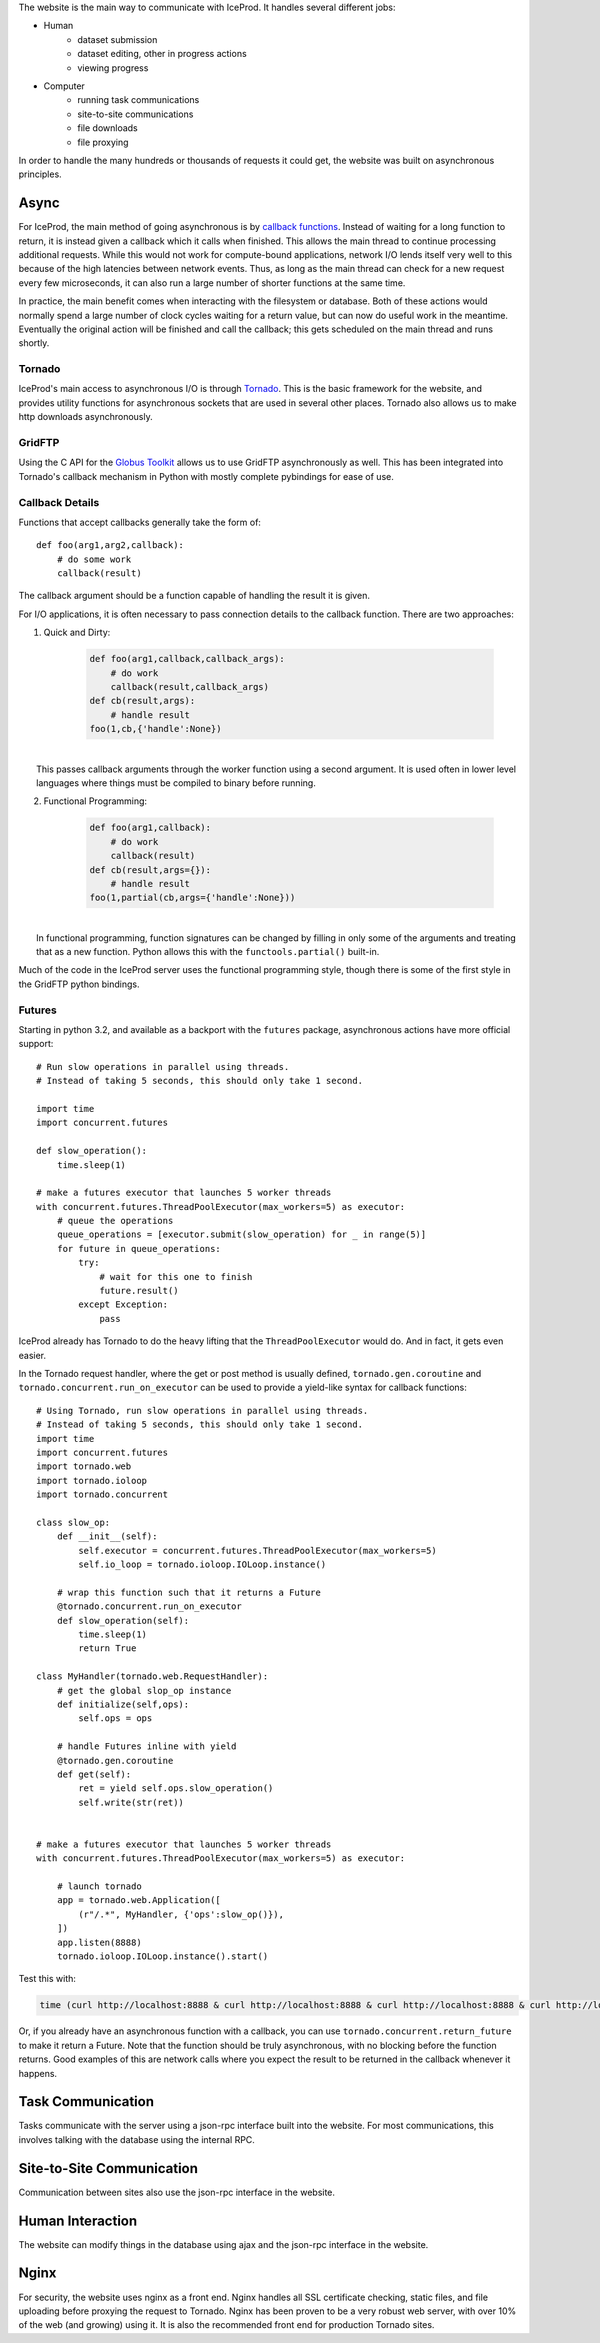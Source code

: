 
The website is the main way to communicate with IceProd.  It handles several
different jobs:

* Human
    * dataset submission
    * dataset editing, other in progress actions
    * viewing progress
* Computer
    * running task communications
    * site-to-site communications
    * file downloads
    * file proxying

In order to handle the many hundreds or thousands of requests it could get, 
the website was built on asynchronous principles.

Async
^^^^^

For IceProd, the main method of going asynchronous is by `callback functions <http://en.wikipedia.org/wiki/Asynchronous_I/O#Callback_functions>`_.
Instead of waiting for a long function to return, it is instead given a 
callback which it calls when finished.  This allows the main thread to 
continue processing additional requests.  While this would not work for 
compute-bound applications, network I/O lends itself very well to this because
of the high latencies between network events.  Thus, as long as the main 
thread can check for a new request every few microseconds, it can also run a 
large number of shorter functions at the same time.

In practice, the main benefit comes when interacting with the filesystem or 
database.  Both of these actions would normally spend a large number of clock 
cycles waiting for a return value, but can now do useful work in the meantime.
Eventually the original action will be finished and call the callback; this 
gets scheduled on the main thread and runs shortly.

Tornado
"""""""

IceProd's main access to asynchronous I/O is through `Tornado <http://www.tornadoweb.org>`_.
This is the basic framework for the website, and provides utility functions 
for asynchronous sockets that are used in several other places.  Tornado 
also allows us to make http downloads asynchronously.

GridFTP
"""""""

Using the C API for the `Globus Toolkit <http://www.globus.org/toolkit>`_ 
allows us to use GridFTP asynchronously as well.  This has been integrated 
into Tornado's callback mechanism in Python with mostly complete pybindings 
for ease of use.

Callback Details
""""""""""""""""

Functions that accept callbacks generally take the form of::

    def foo(arg1,arg2,callback):
        # do some work
        callback(result)

The callback argument should be a function capable of handling the result it 
is given.

For I/O applications, it is often necessary to pass connection details to the 
callback function.  There are two approaches:

1. Quick and Dirty:

    .. code-block:: python

        def foo(arg1,callback,callback_args):
            # do work
            callback(result,callback_args)
        def cb(result,args):
            # handle result
        foo(1,cb,{'handle':None})

|
|     This passes callback arguments through the worker function using a second argument.  It is used often in lower level languages where things must be compiled to binary before running.

2. Functional Programming:

    .. code-block:: python

        def foo(arg1,callback):
            # do work
            callback(result)
        def cb(result,args={}):
            # handle result
        foo(1,partial(cb,args={'handle':None}))

|
|     In functional programming, function signatures can be changed by filling in only some of the arguments and treating that as a new function.  Python allows this with the ``functools.partial()`` built-in.

Much of the code in the IceProd server uses the functional programming 
style, though there is some of the first style in the GridFTP python bindings.

Futures
"""""""

Starting in python 3.2, and available as a backport with the ``futures`` 
package, asynchronous actions have more official support::

    # Run slow operations in parallel using threads.
    # Instead of taking 5 seconds, this should only take 1 second.

    import time
    import concurrent.futures

    def slow_operation():
        time.sleep(1)

    # make a futures executor that launches 5 worker threads
    with concurrent.futures.ThreadPoolExecutor(max_workers=5) as executor:
        # queue the operations
        queue_operations = [executor.submit(slow_operation) for _ in range(5)]
        for future in queue_operations:
            try:
                # wait for this one to finish
                future.result()
            except Exception:
                pass

IceProd already has Tornado to do the heavy lifting that the
``ThreadPoolExecutor`` would do.  And in fact, it gets even easier.

In the Tornado request handler, where the get or post method is usually
defined, ``tornado.gen.coroutine`` and ``tornado.concurrent.run_on_executor``
can be used to provide a yield-like syntax for callback functions::

    # Using Tornado, run slow operations in parallel using threads.
    # Instead of taking 5 seconds, this should only take 1 second.
    import time
    import concurrent.futures
    import tornado.web
    import tornado.ioloop
    import tornado.concurrent

    class slow_op:
        def __init__(self):
            self.executor = concurrent.futures.ThreadPoolExecutor(max_workers=5)
            self.io_loop = tornado.ioloop.IOLoop.instance()

        # wrap this function such that it returns a Future
        @tornado.concurrent.run_on_executor
        def slow_operation(self):
            time.sleep(1)
            return True

    class MyHandler(tornado.web.RequestHandler):
        # get the global slop_op instance
        def initialize(self,ops):
            self.ops = ops

        # handle Futures inline with yield
        @tornado.gen.coroutine
        def get(self):
            ret = yield self.ops.slow_operation()
            self.write(str(ret))


    # make a futures executor that launches 5 worker threads
    with concurrent.futures.ThreadPoolExecutor(max_workers=5) as executor:

        # launch tornado
        app = tornado.web.Application([
            (r"/.*", MyHandler, {'ops':slow_op()}),
        ])
        app.listen(8888)
        tornado.ioloop.IOLoop.instance().start()

Test this with:

.. code-block:: bash

    time (curl http://localhost:8888 & curl http://localhost:8888 & curl http://localhost:8888 & curl http://localhost:8888 & curl http://localhost:8888 & wait)

Or, if you already have an asynchronous function with a callback, you can use
``tornado.concurrent.return_future`` to make it return a Future. Note that
the function should be truly asynchronous, with no blocking before the 
function returns. Good examples of this are network calls where you expect
the result to be returned in the callback whenever it happens.


Task Communication
^^^^^^^^^^^^^^^^^^

Tasks communicate with the server using a json-rpc interface built into the 
website.  For most communications, this involves talking with the database 
using the internal RPC.

Site-to-Site Communication
^^^^^^^^^^^^^^^^^^^^^^^^^^

Communication between sites also use the json-rpc interface in the website.

Human Interaction
^^^^^^^^^^^^^^^^^

The website can modify things in the database using ajax and the json-rpc 
interface in the website.

Nginx
^^^^^

For security, the website uses nginx as a front end.  Nginx handles all SSL 
certificate checking, static files, and file uploading before proxying the 
request to Tornado.  Nginx has been proven to be a very robust web server, 
with over 10% of the web (and growing) using it.  It is also the recommended 
front end for production Tornado sites.
